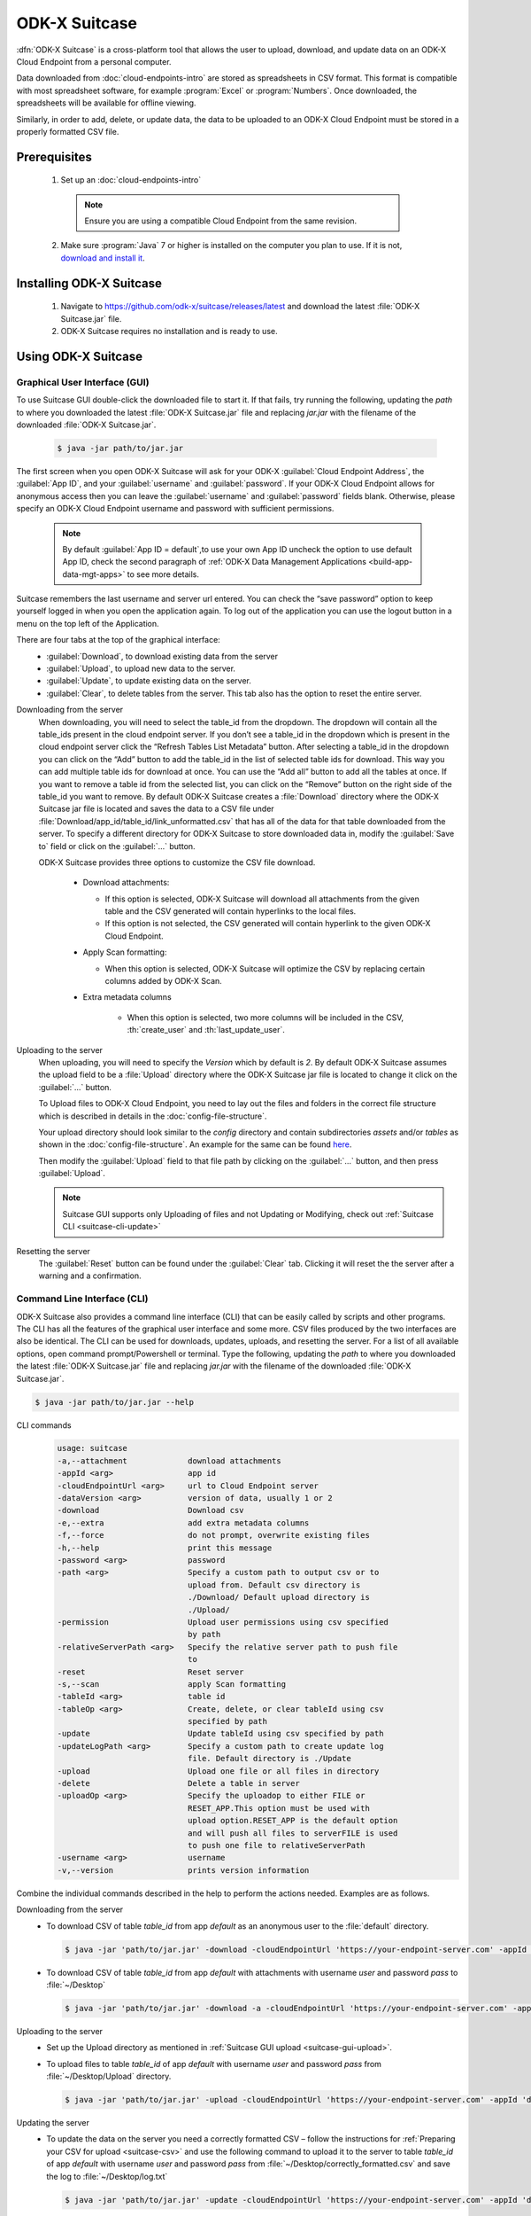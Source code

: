 ODK-X Suitcase
=================

.. _suitcase-intro:

:dfn:`ODK-X Suitcase` is a cross-platform tool that allows the user to upload, download, and update data on an ODK-X Cloud Endpoint from a personal computer.

Data downloaded from :doc:`cloud-endpoints-intro` are stored as spreadsheets in CSV format. This format is compatible with most spreadsheet software,
for example :program:`Excel` or :program:`Numbers`. Once downloaded, the spreadsheets will be available for offline viewing.

Similarly, in order to add, delete, or update data, the data to be uploaded to an ODK-X Cloud Endpoint must be stored in a properly formatted CSV file.

.. _suitcase-install:

.. _suitcase-install-prereqs:

Prerequisites
-----------------------

  1. Set up an :doc:`cloud-endpoints-intro`

    .. note::

      Ensure you are using a compatible Cloud Endpoint from the same revision.

  2. Make sure :program:`Java` 7 or higher is installed on the computer you plan to use. If it is not, `download and install it <https://java.com/en/download/>`_.

.. _suitcase-intstall-app:

Installing ODK-X Suitcase
------------------------------

  1. Navigate to https://github.com/odk-x/suitcase/releases/latest and download the latest :file:`ODK-X Suitcase.jar` file.

  2. ODK-X Suitcase requires no installation and is ready to use.

Using ODK-X Suitcase
------------------------------

.. _suitcase-using:

.. _suitcase-using-gui:

Graphical User Interface (GUI)
~~~~~~~~~~~~~~~~~~~~~~~~~~~~~~~~~

To use Suitcase GUI double-click the downloaded file to start it. If that fails, try running the following,
updating the *path* to where you downloaded the latest :file:`ODK-X Suitcase.jar` file and
replacing *jar.jar* with the filename of the downloaded :file:`ODK-X Suitcase.jar`.

    .. code-block:: console

      $ java -jar path/to/jar.jar

The first screen when you open ODK-X Suitcase will ask for your
ODK-X :guilabel:`Cloud Endpoint Address`, the :guilabel:`App ID`, and your :guilabel:`username` and :guilabel:`password`. If your ODK-X Cloud Endpoint allows for anonymous access then you can leave the :guilabel:`username` and :guilabel:`password` fields blank.
Otherwise, please specify an ODK-X Cloud Endpoint username and password with sufficient permissions.

  .. note:: 
    By default :guilabel:`App ID = default`,to use your own App ID uncheck the option to use default App ID, check the second paragraph of :ref:`ODK-X Data Management Applications <build-app-data-mgt-apps>` to see more details.

Suitcase remembers the last username and server url entered. You can check the “save password” option to keep yourself logged in when you open the application again. To log out of the application you can use the logout button in a menu on the top left of the Application.

There are four tabs at the top of the graphical interface:
  - :guilabel:`Download`, to download existing data from the server
  - :guilabel:`Upload`, to upload new data to the server.
  - :guilabel:`Update`, to update existing data on the server.
  - :guilabel:`Clear`, to delete tables from the server. This tab also has the option to reset the entire server.

  .. _suitcase-gui-download:

Downloading from the server
  When downloading, you will need to select the table_id from the dropdown. The dropdown will contain all the table_ids present in the cloud endpoint server.
  If you don’t see a table_id in the dropdown which is  present in the cloud endpoint server click the “Refresh Tables List Metadata” button.
  After selecting a table_id in the dropdown you can click on the “Add” button to add the table_id in the list of selected table ids for download.
  This way you can add multiple table ids for download at once. You can use the “Add all” button to add all the tables at once.
  If you want to remove a table id from the selected list, you can click on the “Remove” button on the right side of the table_id you want to remove.
  By default ODK-X Suitcase creates a :file:`Download` directory where the ODK-X Suitcase jar file is located
  and saves the data to a CSV file under :file:`Download/app_id/table_id/link_unformatted.csv`
  that has all of the data for that table downloaded from the server.
  To specify a different directory for ODK-X Suitcase to store downloaded data in,
  modify the :guilabel:`Save to` field or click on the :guilabel:`...` button.

  ODK-X Suitcase provides three options to customize the CSV file download.

    - Download attachments:

      - If this option is selected, ODK-X Suitcase will download all attachments from the given table and the CSV generated will contain hyperlinks to the local files.
      - If this option is not selected, the CSV generated will contain hyperlink to the given ODK-X Cloud Endpoint.

    - Apply Scan formatting:

      - When this option is selected, ODK-X Suitcase will optimize the CSV by replacing certain columns added by ODK-X Scan.

    - Extra metadata columns

        - When this option is selected, two more columns will be included in the CSV, :th:`create_user` and :th:`last_update_user`.

  .. _suitcase-gui-upload:

Uploading to the server
  When uploading, you will need to specify the *Version* which by default is *2*. By default ODK-X Suitcase assumes the upload field to be
  a :file:`Upload` directory where the ODK-X Suitcase jar file is located to change it click on the :guilabel:`...` button.
  
  To Upload files to ODK-X Cloud Endpoint, you need to lay out the files and folders in the correct file structure 
  which is described in details in the :doc:`config-file-structure`.
  
  Your upload directory should look similar to the *config* directory and contain
  subdirectories *assets* and/or *tables* as shown in the :doc:`config-file-structure`.
  An example for the same can be found `here <https://github.com/odk-x/app-designer/tree/master/app/config>`_. 
  
  Then modify the :guilabel:`Upload` field to that file path by clicking on the :guilabel:`...` button, and then press :guilabel:`Upload`.

  .. note::

      Suitcase GUI supports only Uploading of files and not Updating or Modifying, check out :ref:`Suitcase CLI  <suitcase-cli-update>`

  .. _suitcase-gui-reset:
  
Resetting the server
  The :guilabel:`Reset` button can be found under the :guilabel:`Clear` tab. Clicking it will reset the the server after a warning and a confirmation.

.. _suitcase-using-cli:

Command Line Interface (CLI)
~~~~~~~~~~~~~~~~~~~~~~~~~~~~~~~~~
ODK-X Suitcase also provides a command line interface (CLI) that can be easily called by scripts and other programs.
The CLI has all the features of the graphical user interface and some more. CSV files produced by the two interfaces are also be identical.
The CLI can be used for downloads, updates, uploads, and resetting the server.
For a list of all available options, open command prompt/Powershell or terminal.
Type the following, updating the *path* to where you downloaded the latest :file:`ODK-X Suitcase.jar` file
and replacing *jar.jar*  with the filename of the downloaded :file:`ODK-X Suitcase.jar`.

.. code-block:: console

  $ java -jar path/to/jar.jar --help

.. _suitcase-cli-commands:

CLI commands
  .. code-block:: console

    usage: suitcase
    -a,--attachment             download attachments
    -appId <arg>                app id
    -cloudEndpointUrl <arg>     url to Cloud Endpoint server
    -dataVersion <arg>          version of data, usually 1 or 2
    -download                   Download csv
    -e,--extra                  add extra metadata columns
    -f,--force                  do not prompt, overwrite existing files
    -h,--help                   print this message
    -password <arg>             password
    -path <arg>                 Specify a custom path to output csv or to
                                upload from. Default csv directory is
                                ./Download/ Default upload directory is
                                ./Upload/
    -permission                 Upload user permissions using csv specified
                                by path
    -relativeServerPath <arg>   Specify the relative server path to push file
                                to
    -reset                      Reset server
    -s,--scan                   apply Scan formatting
    -tableId <arg>              table id
    -tableOp <arg>              Create, delete, or clear tableId using csv
                                specified by path
    -update                     Update tableId using csv specified by path
    -updateLogPath <arg>        Specify a custom path to create update log
                                file. Default directory is ./Update
    -upload                     Upload one file or all files in directory
    -delete                     Delete a table in server
    -uploadOp <arg>             Specify the uploadop to either FILE or
                                RESET_APP.This option must be used with
                                upload option.RESET_APP is the default option
                                and will push all files to serverFILE is used
                                to push one file to relativeServerPath
    -username <arg>             username
    -v,--version                prints version information


Combine the individual commands described in the help to perform the actions needed. Examples are as follows.

.. _suitcase-cli-download:

Downloading from the server
  - To download CSV of table *table_id* from app *default* as an anonymous user to the :file:`default` directory.

    .. code-block:: console

      $ java -jar 'path/to/jar.jar' -download -cloudEndpointUrl 'https://your-endpoint-server.com' -appId 'default' -tableId 'table_id' -dataVersion 2

  - To download CSV of table *table_id* from app *default* with attachments with username *user* and password *pass* to :file:`~/Desktop`

    .. code-block:: console

      $ java -jar 'path/to/jar.jar' -download -a -cloudEndpointUrl 'https://your-endpoint-server.com' -appId 'default' -tableId 'table_id' -username 'user' -password 'pass' -path '~/Desktop' -dataVersion 2

.. _suitcase-cli-upload:

Uploading to the server
  - Set up the Upload directory as mentioned in :ref:`Suitcase GUI upload <suitcase-gui-upload>`.
  - To upload files to table *table_id* of app *default* with username *user* and password *pass* from :file:`~/Desktop/Upload` directory.

    .. code-block:: console

      $ java -jar 'path/to/jar.jar' -upload -cloudEndpointUrl 'https://your-endpoint-server.com' -appId 'default' -tableId 'table_id' -username 'user' -password 'pass' -path '~/Desktop/Upload' -dataVersion 2

.. _suitcase-cli-update:

Updating the server
  - To update the data on the server you need a correctly formatted CSV – follow
    the instructions for :ref:`Preparing your CSV for upload <suitcase-csv>` and use the following command to upload it to the server to
    table *table_id* of app *default* with username *user* and password *pass* from :file:`~/Desktop/correctly_formatted.csv` and
    save the log to :file:`~/Desktop/log.txt`

    .. code-block:: console

      $ java -jar 'path/to/jar.jar' -update -cloudEndpointUrl 'https://your-endpoint-server.com' -appId 'default' -tableId 'table_id' -username 'user' -password 'pass' -path '~/Desktop/correctly_formatted.csv' -updateLogPath '~/Desktop/log.txt' -dataVersion 2

.. _suitcase-cli-delete:

Delete a table from the server
  - To delete table *table_id* from app *default* as an anonymous user.

    .. code-block:: console

      $ java -jar 'path/to/jar.jar' -delete -cloudEndpointUrl 'https://your-endpoint-server.com' -appId 'default' -tableId 'table_id' -dataVersion 2

.. _suitcase-cli-table:

Performing Table operations on the server
  - To :th:`clear` the table *table_id* of app *default* with username *user* and password *pass*.

    .. code-block:: console

      $ java -jar 'path/to/jar.jar' -tableOp 'clear' -tableId 'table_id' -cloudEndpointUrl 'https://your-endpoint-server.com' -appId 'default' -username 'user' -password 'pass' -dataVersion 2
  
  - To :th:`delete` the table *table_id* of app *default* with username *user* and password *pass*.

    .. code-block:: console

      $ java -jar 'path/to/jar.jar' -tableOp 'delete' -tableId 'table_id' -cloudEndpointUrl 'https://your-endpoint-server.com' -appId 'default' -username 'user' -password 'pass' -dataVersion 2

  - To :th:`create` table *table_id* of app *default* with username *user* and password *pass* from :file:`~/Desktop/table_definition.csv`.
    The CSV file used should contain the definition of the table you are trying to create.

    .. code-block:: console

        $ java -jar 'path/to/jar.jar' -tableOp 'create' -tableId 'table_id' -cloudEndpointUrl 'https://your-endpoint-server.com' -appId 'default' -username 'user' -password 'pass' -path '~/Desktop/table_definition.csv' -dataVersion 2

.. _suitcase-cli-reset:

Resetting the server
  - To reset with username *user* and password *pass*.
  
    .. code-block:: console

        $ java -jar 'path/to/jar.jar' -reset -cloudEndpointUrl 'https://your-endpoint-server.com' -appId 'default' -username 'user' -password 'pass' -dataVersion 2

To script the CLI, write the commands you would like to execute in a scripting language (for example, Bash, Batch, Python, Ruby) and
use a scheduler (such as Cron or Windows Task Scheduler) to schedule the tasks.
To skip over ODK-X Suitcase's prompts to overwrite, pass :code:`-f` as an argument to ODK-X Suitcase.

.. tip::

  If your data are collected in a language that uses UTF-8 coding (for example, Arabic) you will need to add *-Dfile.encoding=UTF8* to the command line to open ODK-X Suitcase

.. _suitcase-csv:

Preparing your CSV for upload
------------------------------

In order to add, delete, or update data on the ODK-X Cloud Endpoint, you will need to create a CSV. You will need a separate CSV file for each *table_id* and these CSV files need to be named *table_id.csv*

The first column of the CSV must have the header :th:`operation`.
The value in the :th:`operation` column instructs ODK-X Suitcase how to handle that row.
The valid values for this :th:`operation` column are:  :th:`UPDATE`, :th:`FORCE_UPDATE`, :th:`NEW` and :th:`DELETE`

  - :th:`UPDATE` is used for updating data that already exists on the server. The update is done by matching on the :th:`_id` column. The :th:`_id` for an instance can be found by downloading the data using ODK-X suitcase.
  - :th:`FORCE_UPDATE` is used for updating data with a more aggressive strategy, if -:th:`UPDATE` failed.
  - :th:`NEW` is used for adding new rows (instances) to the server
  - :th:`DELETE` is used for deleting rows (instances) from the server by matching on the :th:`_id` column.

The CSV file must also include :th:`_id` and :th:`_form_id` columns. If you are updating particular variables in the server, the column headers for the variables you are updating will also need to be added with the edited values.

An example of a CSV to upload:

.. csv-table:: Example Spreadsheet
  :header: "operation", "_id", "_form_id","age"

  "DELETE","1201", "students"
  "UPDATE", "1423", "students", 17
  "NEW", "1533", "students"

You can then use either the command line or the graphical interface to upload the CSV and update your data on the ODK-X Cloud Endpoint.

.. tip::

    Using ODK-X Suitcase to download a CSV from your server and modifying that CSV can provide much of the structure and data you need for your CSV upload.

